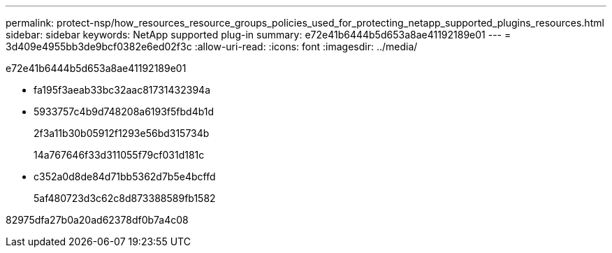 ---
permalink: protect-nsp/how_resources_resource_groups_policies_used_for_protecting_netapp_supported_plugins_resources.html 
sidebar: sidebar 
keywords: NetApp supported plug-in 
summary: e72e41b6444b5d653a8ae41192189e01 
---
= 3d409e4955bb3de9bcf0382e6ed02f3c
:allow-uri-read: 
:icons: font
:imagesdir: ../media/


[role="lead"]
e72e41b6444b5d653a8ae41192189e01

* fa195f3aeab33bc32aac81731432394a
* 5933757c4b9d748208a6193f5fbd4b1d
+
2f3a11b30b05912f1293e56bd315734b

+
14a767646f33d311055f79cf031d181c

* c352a0d8de84d71bb5362d7b5e4bcffd
+
5af480723d3c62c8d873388589fb1582



82975dfa27b0a20ad62378df0b7a4c08
